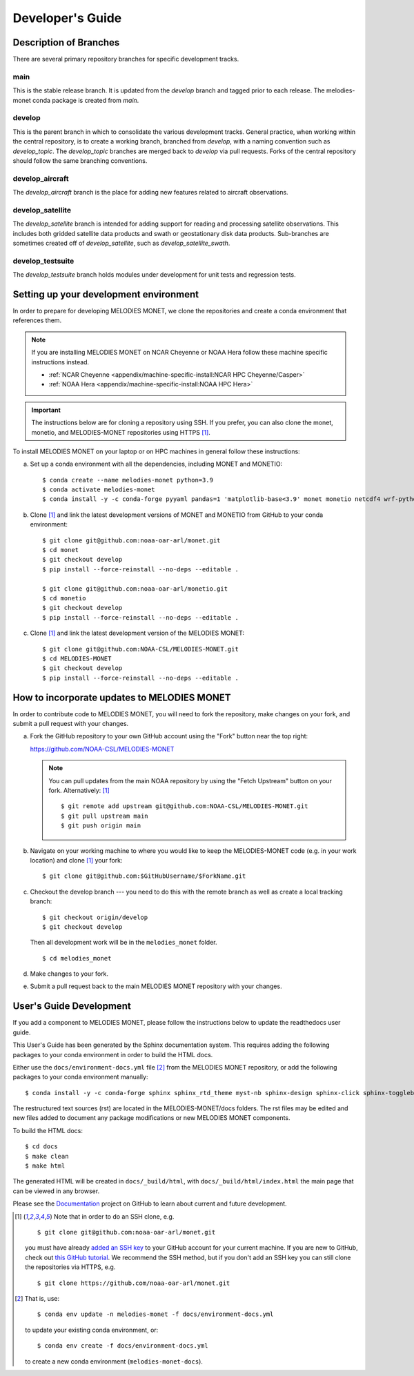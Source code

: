 Developer's Guide
=================

Description of Branches
-----------------------

There are several primary repository branches
for specific development tracks.

main
____
This is the stable release branch.
It is updated from the *develop* branch
and tagged prior to each release.
The melodies-monet conda package is created from *main*.

develop
_______
This is the parent branch in which
to consolidate the various development tracks.
General practice, when working within the central repository,
is to create a working branch, branched from *develop*,
with a naming convention such as *develop_topic*.
The *develop_topic* branches are merged back to *develop*
via pull requests.
Forks of the central repository should follow the same
branching conventions.

develop_aircraft
________________
The *develop_aircraft* branch is the place
for adding new features related to aircraft observations.

develop_satellite
_________________
The *develop_satellite* branch is intended
for adding support for reading and processing
satellite observations.
This includes both gridded satellite data products
and swath or geostationary disk data products.
Sub-branches are sometimes created off of *develop_satellite*,
such as *develop_satellite_swath*.

develop_testsuite
_________________
The *develop_testsuite* branch holds modules
under development for unit tests and regression tests.

.. _dev-install-instructions:

Setting up your development environment
---------------------------------------

In order to prepare for developing MELODIES MONET,
we clone the repositories and create a conda environment that references them.

.. note::
   If you are installing MELODIES MONET on NCAR Cheyenne or NOAA Hera
   follow these machine specific instructions instead.

   - :ref:`NCAR Cheyenne <appendix/machine-specific-install:NCAR HPC Cheyenne/Casper>`
   - :ref:`NOAA Hera <appendix/machine-specific-install:NOAA HPC Hera>`

.. important::
   The instructions below are for cloning a repository using SSH.
   If you prefer, you can also clone the monet, monetio, and
   MELODIES-MONET repositories using HTTPS [#clone]_.

To install MELODIES MONET on your laptop or on HPC machines in general follow 
these instructions:
 
(a) Set up a conda environment with all the dependencies, including MONET and 
    MONETIO::

       $ conda create --name melodies-monet python=3.9
       $ conda activate melodies-monet
       $ conda install -y -c conda-forge pyyaml pandas=1 'matplotlib-base<3.9' monet monetio netcdf4 wrf-python typer rich pooch jupyterlab

(b) Clone [#clone]_ and link the latest development versions of MONET and MONETIO from GitHub to
    your conda environment::

       $ git clone git@github.com:noaa-oar-arl/monet.git
       $ cd monet
       $ git checkout develop
       $ pip install --force-reinstall --no-deps --editable .

       $ git clone git@github.com:noaa-oar-arl/monetio.git
       $ cd monetio
       $ git checkout develop
       $ pip install --force-reinstall --no-deps --editable .

(c) Clone [#clone]_ and link the latest development version of the MELODIES MONET::

       $ git clone git@github.com:NOAA-CSL/MELODIES-MONET.git
       $ cd MELODIES-MONET
       $ git checkout develop
       $ pip install --force-reinstall --no-deps --editable .


How to incorporate updates to MELODIES MONET
--------------------------------------------

In order to contribute code to MELODIES MONET, you will need to fork the
repository, make changes on your fork, and submit a pull request with your
changes. 

(a) Fork the GitHub repository to your own GitHub account
    using the "Fork" button near the top right:

    https://github.com/NOAA-CSL/MELODIES-MONET

    .. note::
       You can pull updates from the main NOAA repository
       by using the "Fetch Upstream" button on your fork.
       Alternatively: [#clone]_ ::

          $ git remote add upstream git@github.com:NOAA-CSL/MELODIES-MONET.git
          $ git pull upstream main
          $ git push origin main

(b) Navigate on your working machine
    to where you would like to keep the MELODIES-MONET code
    (e.g. in your work location) and clone [#clone]_ your fork::

       $ git clone git@github.com:$GitHubUsername/$ForkName.git

(c) Checkout the develop branch --- you need to do this with the remote branch
    as well as create a local tracking branch::

       $ git checkout origin/develop
       $ git checkout develop

    Then all development work will be in the ``melodies_monet`` folder. ::

       $ cd melodies_monet

(d) Make changes to your fork.

(e) Submit a pull request back to the main MELODIES MONET repository with your
    changes. 


User's Guide Development
------------------------

If you add a component to MELODIES MONET, please follow the instructions below 
to update the readthedocs user guide. 

This User's Guide has been generated by the Sphinx documentation system.
This requires adding the following packages to your conda environment in
order to build the HTML docs.

Either use the ``docs/environment-docs.yml`` file [#env]_
from the MELODIES MONET repository,
or add the following packages to your conda environment manually::

    $ conda install -y -c conda-forge sphinx sphinx_rtd_theme myst-nb sphinx-design sphinx-click sphinx-togglebutton typer

The restructured text sources (rst) are located
in the MELODIES-MONET/docs folders.
The rst files may be edited and new files added
to document any package modifications
or new MELODIES MONET components.

To build the HTML docs::

    $ cd docs
    $ make clean
    $ make html

The generated HTML will be created in ``docs/_build/html``,
with ``docs/_build/html/index.html`` the main page that can be
viewed in any browser.

Please see the `Documentation <https://github.com/NOAA-CSL/MELODIES-MONET/projects/2>`_ 
project on GitHub to learn about current and future development.


.. _clone-notes:
.. [#clone] Note that in order to do an SSH clone,
   e.g. ::

      $ git clone git@github.com:noaa-oar-arl/monet.git

   you must have already
   `added an SSH key <https://docs.github.com/en/authentication/connecting-to-github-with-ssh/adding-a-new-ssh-key-to-your-github-account>`__
   to your GitHub account for your current machine.
   If you are new to GitHub, check out
   `this GitHub tutorial <https://jlord.us/git-it/>`__.
   We recommend the SSH method, but if you don't add an SSH key
   you can still clone the repositories via HTTPS, e.g. ::

       $ git clone https://github.com/noaa-oar-arl/monet.git


.. [#env] That is,
   use::

      $ conda env update -n melodies-monet -f docs/environment-docs.yml

   to update your existing conda environment,
   or::

      $ conda env create -f docs/environment-docs.yml

   to create a new conda environment (``melodies-monet-docs``).
